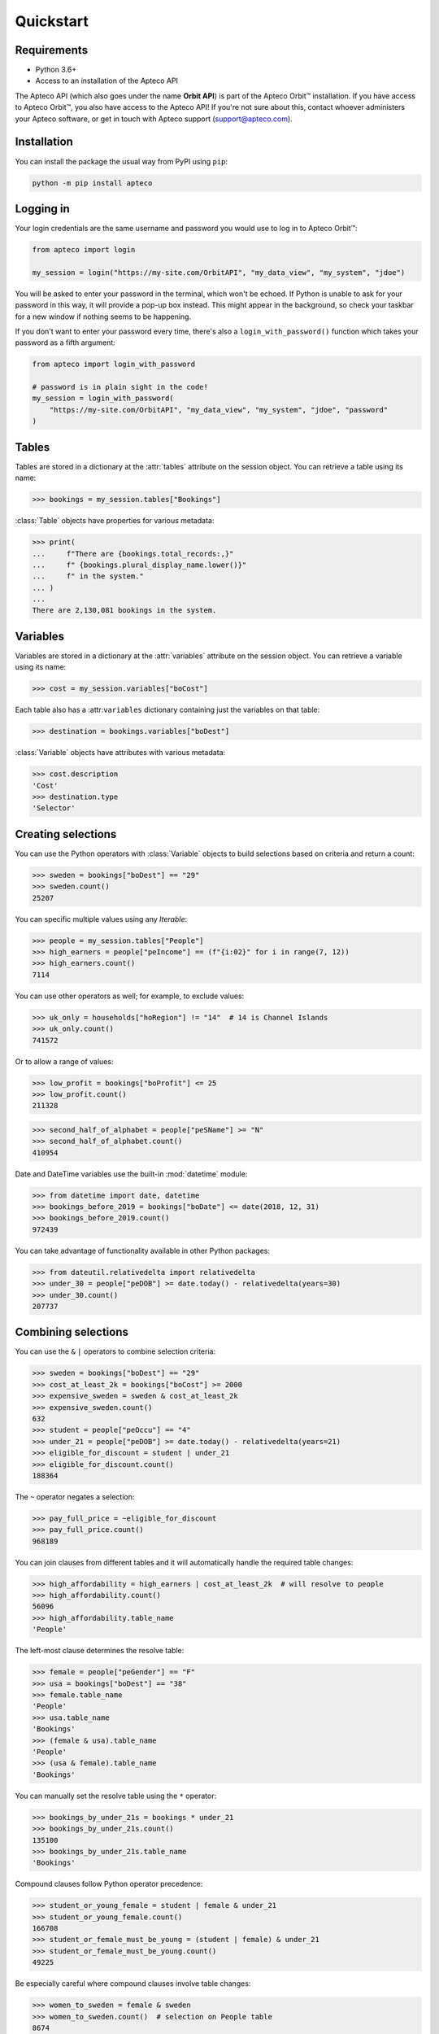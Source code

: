Quickstart
==========

Requirements
------------

* Python 3.6+
* Access to an installation of the Apteco API

The Apteco API (which also goes under the name **Orbit API**)
is part of the Apteco Orbit™ installation.
If you have access to Apteco Orbit™, you also have access to the Apteco API!
If you're not sure about this, contact whoever administers your Apteco software,
or get in touch with Apteco support (support@apteco.com).

Installation
------------

You can install the package the usual way from PyPI using ``pip``:

.. code-block:: console

   python -m pip install apteco

Logging in
----------

Your login credentials are the same username and password
you would use to log in to Apteco Orbit™:

.. code-block:: python

   from apteco import login

   my_session = login("https://my-site.com/OrbitAPI", "my_data_view", "my_system", "jdoe")

You will be asked to enter your password in the terminal, which won't be echoed.
If Python is unable to ask for your password in this way,
it will provide a pop-up box instead.
This might appear in the background,
so check your taskbar for a new window if nothing seems to be happening.

If you don't want to enter your password every time,
there's also a ``login_with_password()`` function which takes your password
as a fifth argument:

.. code-block:: python

   from apteco import login_with_password

   # password is in plain sight in the code!
   my_session = login_with_password(
       "https://my-site.com/OrbitAPI", "my_data_view", "my_system", "jdoe", "password"
   )

Tables
------

Tables are stored in a dictionary at the :attr:`tables` attribute on the session object.
You can retrieve a table using its name:

.. code-block:: python

    >>> bookings = my_session.tables["Bookings"]

:class:`Table` objects have properties for various metadata:

.. code-block:: python

    >>> print(
    ...     f"There are {bookings.total_records:,}"
    ...     f" {bookings.plural_display_name.lower()}"
    ...     f" in the system."
    ... )
    ...
    There are 2,130,081 bookings in the system.

Variables
---------

Variables are stored in a dictionary at the :attr:`variables` attribute
on the session object.
You can retrieve a variable using its name:

.. code-block:: python

    >>> cost = my_session.variables["boCost"]

Each table also has a :attr:``variables`` dictionary containing just the variables
on that table:

.. code-block:: python

    >>> destination = bookings.variables["boDest"]

:class:`Variable` objects have attributes with various metadata:

.. code-block:: python

    >>> cost.description
    'Cost'
    >>> destination.type
    'Selector'

Creating selections
-------------------

You can use the Python operators with :class:`Variable` objects to build selections
based on criteria and return a count:

.. code-block:: python

    >>> sweden = bookings["boDest"] == "29"
    >>> sweden.count()
    25207

You can specific multiple values using any *Iterable*:

.. code-block:: python

    >>> people = my_session.tables["People"]
    >>> high_earners = people["peIncome"] == (f"{i:02}" for i in range(7, 12))
    >>> high_earners.count()
    7114

You can use other operators as well; for example, to exclude values:

.. code-block:: python

    >>> uk_only = households["hoRegion"] != "14"  # 14 is Channel Islands
    >>> uk_only.count()
    741572

Or to allow a range of values:

.. code-block:: python

    >>> low_profit = bookings["boProfit"] <= 25
    >>> low_profit.count()
    211328

.. code-block:: python

    >>> second_half_of_alphabet = people["peSName"] >= "N"
    >>> second_half_of_alphabet.count()
    410954

Date and DateTime variables use the built-in :mod:`datetime` module:

.. code-block:: python

    >>> from datetime import date, datetime
    >>> bookings_before_2019 = bookings["boDate"] <= date(2018, 12, 31)
    >>> bookings_before_2019.count()
    972439

You can take advantage of functionality available in other Python packages:

.. code-block:: python

    >>> from dateutil.relativedelta import relativedelta
    >>> under_30 = people["peDOB"] >= date.today() - relativedelta(years=30)
    >>> under_30.count()
    207737

Combining selections
--------------------

You can use the ``&`` ``|`` operators to combine selection criteria:

.. code-block:: python

    >>> sweden = bookings["boDest"] == "29"
    >>> cost_at_least_2k = bookings["boCost"] >= 2000
    >>> expensive_sweden = sweden & cost_at_least_2k
    >>> expensive_sweden.count()
    632
    >>> student = people["peOccu"] == "4"
    >>> under_21 = people["peDOB"] >= date.today() - relativedelta(years=21)
    >>> eligible_for_discount = student | under_21
    >>> eligible_for_discount.count()
    188364

The ``~`` operator negates a selection:

.. code-block:: python

    >>> pay_full_price = ~eligible_for_discount
    >>> pay_full_price.count()
    968189

You can join clauses from different tables and it will automatically handle
the required table changes:

.. code-block:: python

    >>> high_affordability = high_earners | cost_at_least_2k  # will resolve to people
    >>> high_affordability.count()
    56096
    >>> high_affordability.table_name
    'People'

The left-most clause determines the resolve table:

.. code-block:: python

    >>> female = people["peGender"] == "F"
    >>> usa = bookings["boDest"] == "38"
    >>> female.table_name
    'People'
    >>> usa.table_name
    'Bookings'
    >>> (female & usa).table_name
    'People'
    >>> (usa & female).table_name
    'Bookings'

You can manually set the resolve table using the ``*`` operator:

.. code-block:: python

    >>> bookings_by_under_21s = bookings * under_21
    >>> bookings_by_under_21s.count()
    135100
    >>> bookings_by_under_21s.table_name
    'Bookings'

Compound clauses follow Python operator precedence:

.. code-block:: python

    >>> student_or_young_female = student | female & under_21
    >>> student_or_young_female.count()
    166708
    >>> student_or_female_must_be_young = (student | female) & under_21
    >>> student_or_female_must_be_young.count()
    49225

Be especially careful where compound clauses involve table changes:

.. code-block:: python

    >>> women_to_sweden = female & sweden
    >>> women_to_sweden.count()  # selection on People table
    8674
    >>> audience_1 = bookings * (female & sweden)
    >>> audience_1.count()  # bookings by women who've been to sweden
    23553
    >>> audience_2 = (bookings * female) & sweden
    >>> audience_2.count()  # bookings made by a woman, with destination of sweden
    8687

For a more thorough introduction, check out the :ref:`tutorial`.
